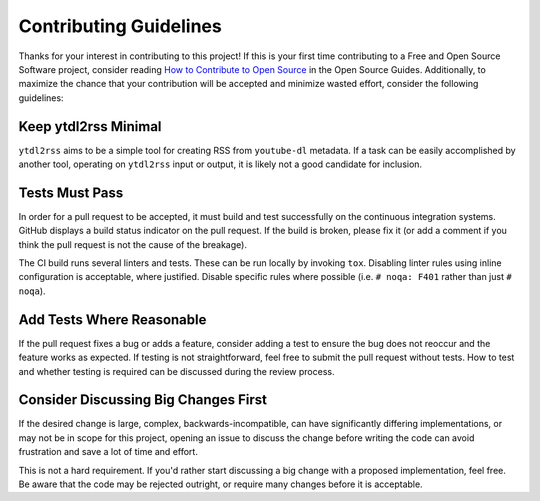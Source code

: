 =======================
Contributing Guidelines
=======================

Thanks for your interest in contributing to this project!  If this is your first
time contributing to a Free and Open Source Software project, consider reading
`How to Contribute to Open Source`_ in the Open Source Guides.  Additionally, to
maximize the chance that your contribution will be accepted and minimize wasted
effort, consider the following guidelines:


Keep ytdl2rss Minimal
=====================

``ytdl2rss`` aims to be a simple tool for creating RSS from ``youtube-dl``
metadata.  If a task can be easily accomplished by another tool, operating on
``ytdl2rss`` input or output, it is likely not a good candidate for inclusion.


Tests Must Pass
===============

In order for a pull request to be accepted, it must build and test successfully
on the continuous integration systems.  GitHub displays a build status
indicator on the pull request.  If the build is broken, please fix it (or add a
comment if you think the pull request is not the cause of the breakage).

The CI build runs several linters and tests.  These can be run locally by
invoking ``tox``.  Disabling linter rules using inline configuration is
acceptable, where justified.  Disable specific rules where possible (i.e.
``# noqa: F401`` rather than just ``# noqa``).


Add Tests Where Reasonable
==========================

If the pull request fixes a bug or adds a feature, consider adding a test to
ensure the bug does not reoccur and the feature works as expected.  If testing
is not straightforward, feel free to submit the pull request without tests.
How to test and whether testing is required can be discussed during the review
process.


Consider Discussing Big Changes First
=====================================

If the desired change is large, complex, backwards-incompatible, can have
significantly differing implementations, or may not be in scope for this
project, opening an issue to discuss the change before writing the code can
avoid frustration and save a lot of time and effort.

This is not a hard requirement.  If you'd rather start discussing a big change
with a proposed implementation, feel free.  Be aware that the code may be
rejected outright, or require many changes before it is acceptable.

.. _How to Contribute to Open Source: https://opensource.guide/how-to-contribute/

